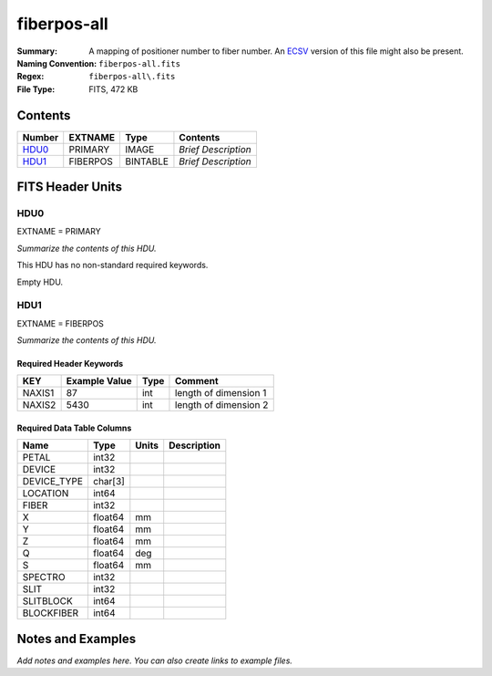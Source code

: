 ============
fiberpos-all
============

:Summary: A mapping of positioner number to fiber number. An ECSV_
          version of this file might also be present.
:Naming Convention: ``fiberpos-all.fits``
:Regex: ``fiberpos-all\.fits``
:File Type: FITS, 472 KB

.. _ECSV: https://github.com/astropy/astropy-APEs/blob/master/APE6.rst

Contents
========

====== ======== ======== ===================
Number EXTNAME  Type     Contents
====== ======== ======== ===================
HDU0_  PRIMARY  IMAGE    *Brief Description*
HDU1_  FIBERPOS BINTABLE *Brief Description*
====== ======== ======== ===================


FITS Header Units
=================

HDU0
----

EXTNAME = PRIMARY

*Summarize the contents of this HDU.*

This HDU has no non-standard required keywords.

Empty HDU.

HDU1
----

EXTNAME = FIBERPOS

*Summarize the contents of this HDU.*

Required Header Keywords
~~~~~~~~~~~~~~~~~~~~~~~~

======== ============= ==== =====================
KEY      Example Value Type Comment
======== ============= ==== =====================
NAXIS1   87            int  length of dimension 1
NAXIS2   5430          int  length of dimension 2
======== ============= ==== =====================

Required Data Table Columns
~~~~~~~~~~~~~~~~~~~~~~~~~~~

=========== ======= ===== ===========
Name        Type    Units Description
=========== ======= ===== ===========
PETAL       int32
DEVICE      int32
DEVICE_TYPE char[3]
LOCATION    int64
FIBER       int32
X           float64 mm
Y           float64 mm
Z           float64 mm
Q           float64 deg
S           float64 mm
SPECTRO     int32
SLIT        int32
SLITBLOCK   int64
BLOCKFIBER  int64
=========== ======= ===== ===========


Notes and Examples
==================

*Add notes and examples here.  You can also create links to example files.*
